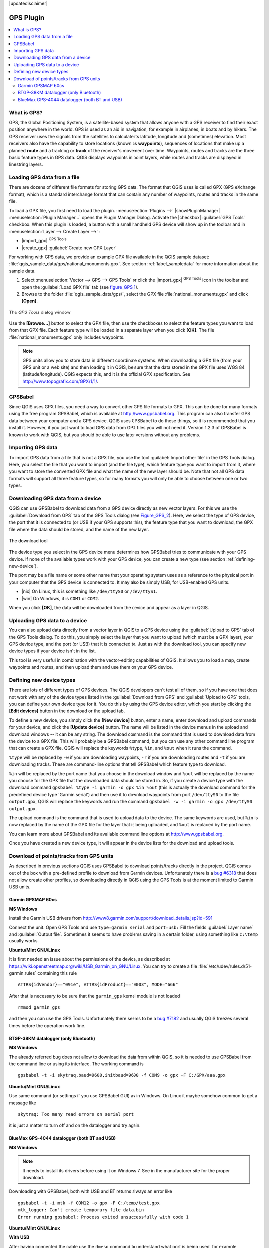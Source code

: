 |updatedisclaimer|

.. _plugin_gps:

GPS Plugin
==========

.. contents::
   :local:

.. _`whatsgps`:

What is GPS?
------------

GPS, the Global Positioning System, is a satellite-based system that allows
anyone with a GPS receiver to find their exact position anywhere in the world.
GPS is used as an aid in navigation, for example in airplanes, in boats and by
hikers. The GPS receiver uses the signals from the satellites to calculate its
latitude, longitude and (sometimes) elevation. Most receivers also have the
capability to store locations (known as **waypoints**), sequences of locations
that make up a planned **route** and a tracklog or **track** of the receiver's
movement over time. Waypoints, routes and tracks are the three basic feature
types in GPS data. QGIS displays waypoints in point layers, while routes and
tracks are displayed in linestring layers.

.. _`label_loadgps`:

Loading GPS data from a file
----------------------------

There are dozens of different file formats for storing GPS data. The format
that QGIS uses is called GPX (GPS eXchange format), which is a standard
interchange format that can contain any number of waypoints, routes and tracks
in the same file.

To load a GPX file, you first need to load the plugin.
:menuselection:`Plugins -->` |showPluginManager|
:menuselection:`Plugin Manager...` opens the Plugin Manager Dialog.
Activate the |checkbox| :guilabel:`GPS Tools` checkbox. When this plugin
is loaded, a button with a small handheld GPS device will show up in the
toolbar and in :menuselection:`Layer --> Create Layer -->` :

* |import_gpx| :sup:`GPS Tools`
* |create_gpx| :guilabel:`Create new GPX Layer`

For working with GPS data, we provide an example GPX file available in the QGIS
sample dataset: :file:`qgis_sample_data/gps/national_monuments.gpx`. See section
:ref:`label_sampledata` for more information about the sample data.

#. Select :menuselection:`Vector --> GPS --> GPS Tools` or click the
   |import_gpx| :sup:`GPS Tools` icon in the toolbar and open the
   :guilabel:`Load GPX file` tab (see figure_GPS_1_).
#. Browse to the folder :file:`qgis_sample_data/gps/`, select the GPX file
   :file:`national_monuments.gpx` and click **[Open]**.

.. _figure_gps_1:

.. only:: html

   **Figure GPS 1:**

.. figure:: /static/user_manual/working_with_gps/loadgpx.png
   :align: center

   The *GPS Tools* dialog window

Use the **[Browse...]** button to select the GPX file, then use the checkboxes
to select the feature types you want to load from that GPX file.
Each feature type will be loaded in a separate layer when you click
**[OK]**. The file :file:`national_monuments.gpx` only includes waypoints.

.. note::
   GPS units allow you to store data in different coordinate systems. When
   downloading a GPX file (from your GPS unit or a web site) and then loading it
   in QGIS, be sure that the data stored in the GPX file uses WGS 84
   (latitude/longitude). QGIS expects this, and it is the official GPX
   specification. See http://www.topografix.com/GPX/1/1/.

GPSBabel
--------

Since QGIS uses GPX files, you need a way to convert other GPS file formats to
GPX. This can be done for many formats using the free program GPSBabel, which is
available at http://www.gpsbabel.org. This program can also transfer GPS
data between your computer and a GPS device. QGIS uses GPSBabel to do these
things, so it is recommended that you install it. However, if you just want to
load GPS data from GPX files you will not need it. Version 1.2.3 of GPSBabel is
known to work with QGIS, but you should be able to use later versions without
any problems.

Importing GPS data
------------------

To import GPS data from a file that is not a GPX file, you use the tool
:guilabel:`Import other file` in the GPS Tools dialog. Here, you select the file
that you want to import (and the file type), which feature type you want to
import from it, where you want to store the converted GPX file and what the name
of the new layer should be. Note that not all GPS data formats will support all
three feature types, so for many formats you will only be able to choose between
one or two types.

Downloading GPS data from a device
----------------------------------

QGIS can use GPSBabel to download data from a GPS device directly as new vector
layers. For this we use the :guilabel:`Download from GPS` tab of the GPS
Tools dialog (see Figure_GPS_2_). Here, we select the type of GPS device, the
port that it is connected to (or USB if your GPS supports this), the feature type
that you want to download, the GPX file where the data should be stored, and the
name of the new layer.

.. _figure_gps_2:

.. only:: html

   **Figure GPS 2:**

.. figure::  /static/user_manual/working_with_gps/download.png
   :align: center

   The download tool

The device type you select in the GPS device menu determines how GPSBabel tries
to communicate with your GPS device. If none of the available types work with
your GPS device, you can create a new type (see section :ref:`defining-new-device`).

The port may be a file name or some other name that your operating system uses
as a reference to the physical port in your computer that the GPS device is
connected to. It may also be simply USB, for USB-enabled GPS units.

* |nix| On Linux, this is something like ``/dev/ttyS0`` or ``/dev/ttyS1``.
* |win| On Windows, it is ``COM1`` or ``COM2``.

When you click **[OK]**, the data will be downloaded from the device and appear
as a layer in QGIS.

Uploading GPS data to a device
------------------------------

You can also upload data directly from a vector layer in QGIS to a GPS device
using the :guilabel:`Upload to GPS` tab of the GPS Tools dialog. To do
this, you simply select the layer that you want to upload (which must be a GPX
layer), your GPS device type, and the port (or USB) that it is connected to.
Just as with the download tool, you can specify new device types if your device
isn't in the list.

This tool is very useful in combination with the vector-editing capabilities of
QGIS. It allows you to load a map, create waypoints and routes, and then upload
them and use them on your GPS device.

.. _defining-new-device:

Defining new device types
-------------------------

There are lots of different types of GPS devices. The QGIS developers can't
test all of them, so if you have one that does not work with any of the device
types listed in the :guilabel:`Download from GPS` and :guilabel:`Upload to GPS`
tools, you can define your own device type for it. You do this by using the GPS
device editor, which you start by clicking the **[Edit devices]** button in the
download or the upload tab.

To define a new device, you simply click the **[New device]** button,
enter a name, enter download and upload commands for your device, and
click the **[Update device]** button. The name will be listed in the
device menus in the upload and download windows -- it can be any string. The
download command is the command that is used to download data from the device
to a GPX file. This will probably be a GPSBabel command, but you can use any
other command line program that can create a GPX file. QGIS will replace the
keywords ``%type``, ``%in``, and ``%out`` when it runs the command.

``%type`` will be replaced by ``-w`` if you are downloading waypoints,
``-r`` if you are downloading routes and ``-t`` if you are downloading tracks.
These are command-line options that tell GPSBabel which feature type to download.

``%in`` will be replaced by the port name that you choose in the download window
and ``%out`` will be replaced by the name you choose for the GPX file that the
downloaded data should be stored in. So, if you create a device type with the
download command ``gpsbabel %type -i garmin -o gpx %in %out`` (this is actually
the download command for the predefined device type 'Garmin serial') and then
use it to download waypoints from port ``/dev/ttyS0`` to the file ``output.gpx``,
QGIS will replace the keywords and run the command
``gpsbabel -w -i garmin -o gpx /dev/ttyS0 output.gpx``.

The upload command is the command that is used to upload data to the device.
The same keywords are used, but ``%in`` is now replaced by the name of the GPX
file for the layer that is being uploaded, and ``%out`` is replaced by the port
name.

You can learn more about GPSBabel and its available command line options at
http://www.gpsbabel.org.

Once you have created a new device type, it will appear in the device lists for
the download and upload tools.

Download of points/tracks from GPS units
----------------------------------------

As described in previous sections QGIS uses GPSBabel to download points/tracks
directly in the project. QGIS comes out of the box with a pre-defined profile
to download from Garmin devices. Unfortunately there is a `bug #6318
<http://hub.qgis.org/issues/6318>`_ that does not allow create other profiles,
so downloading directly in QGIS using the GPS Tools is at the moment limited to
Garmin USB units.

Garmin GPSMAP 60cs
..................

**MS Windows**

Install the Garmin USB drivers ​from
http://www8.garmin.com/support/download_details.jsp?id=591

Connect the unit. Open GPS Tools and use ``type=garmin serial`` and ``port=usb:``
Fill the fields :guilabel:`Layer name` and :guilabel:`Output file`. Sometimes
it seems to have problems saving in a certain folder, using something like
``c:\temp`` usually works.

**Ubuntu/Mint GNU/Linux**

It is first needed an issue about the permissions of the device, as described
at https://wiki.openstreetmap.org/wiki/USB_Garmin_on_GNU/Linux. You can try to
create a file :file:`/etc/udev/rules.d/51-garmin.rules` containing this rule

::

  ATTRS{idVendor}=="091e", ATTRS{idProduct}=="0003", MODE="666"

After that is necessary to be sure that the ``garmin_gps`` kernel module is not
loaded

::

  rmmod garmin_gps

and then you can use the GPS Tools. Unfortunately there seems to be a `bug #7182
<http://hub.qgis.org/issues/7182>`_ and usually QGIS freezes several times
before the operation work fine.

BTGP-38KM datalogger (only Bluetooth)
.....................................

**MS Windows**

The already referred bug does not allow to download the data from within QGIS,
so it is needed to use GPSBabel from the command line or using its interface.
The working command is

::

  gpsbabel -t -i skytraq,baud=9600,initbaud=9600 -f COM9 -o gpx -F C:/GPX/aaa.gpx

**Ubuntu/Mint GNU/Linux**

Use same command (or settings if you use GPSBabel GUI) as in Windows. On Linux
it maybe somehow common to get a message like

::

  skytraq: Too many read errors on serial port

it is just a matter to turn off and on the datalogger and try again.

BlueMax GPS-4044 datalogger (both BT and USB)
.............................................

**MS Windows**

.. note::

   It needs to install its drivers before using it on Windows 7. See in the
   manufacturer site for the proper download.

Downloading with GPSBabel, both with USB and BT returns always an error like

::

  gpsbabel -t -i mtk -f COM12 -o gpx -F C:/temp/test.gpx
  mtk_logger: Can't create temporary file data.bin
  Error running gpsbabel: Process exited unsuccessfully with code 1

**Ubuntu/Mint GNU/Linux**

**With USB**

After having connected the cable use the ``dmesg`` command to understand what
port is being used, for example ``/dev/ttyACM3``. Then as usual use GPSBabel
from the CLI or GUI

::

  gpsbabel -t -i mtk -f /dev/ttyACM3 -o gpx -F /home/user/bluemax.gpx

**With Bluetooth**

Use Blueman Device Manager to pair the device and make it available through a
system port, then run GPSBabel

::

  gpsbabel -t -i mtk -f /dev/rfcomm0 -o gpx -F /home/user/bluemax_bt.gpx

